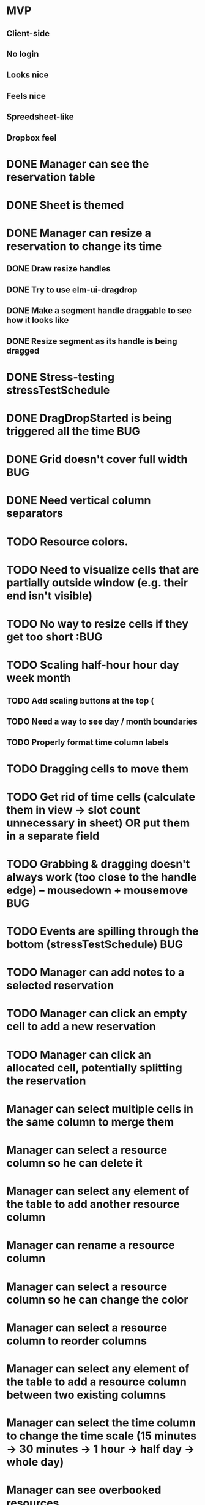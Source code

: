 * MVP
** Client-side
** No login
** Looks nice
** Feels nice
** Spreedsheet-like
** Dropbox feel

* DONE Manager can see the reservation table
  CLOSED: [2019-07-16 Tue 13:16]
* DONE Sheet is themed
  CLOSED: [2019-07-19 Fri 22:38]
* DONE Manager can resize a reservation to change its time
  CLOSED: [2019-07-30 Tue 09:39]
** DONE Draw resize handles
   CLOSED: [2019-07-19 Fri 22:39]
** DONE Try to use elm-ui-dragdrop
   CLOSED: [2019-07-22 Mon 12:15]
** DONE Make a segment handle draggable to see how it looks like
   CLOSED: [2019-07-24 Wed 15:43]
** DONE Resize segment as its handle is being dragged
   CLOSED: [2019-07-30 Tue 09:39]
* DONE Stress-testing stressTestSchedule
  CLOSED: [2019-07-30 Tue 22:13]
* DONE DragDropStarted is being triggered all the time                  :BUG:
  CLOSED: [2019-07-31 Wed 09:12]
* DONE Grid doesn't cover full width                                    :BUG:
  CLOSED: [2019-07-31 Wed 09:43]

* DONE Need vertical column separators
  CLOSED: [2019-07-31 Wed 17:20]
* TODO Resource colors.
* TODO Need to visualize cells that are partially outside window (e.g. their end isn't visible)
* TODO No way to resize cells if they get too short :BUG
* TODO Scaling half-hour hour day week month
** TODO Add scaling buttons at the top (
** TODO Need a way to see day / month boundaries
** TODO Properly format time column labels
* TODO Dragging cells to move them

* TODO Get rid of time cells (calculate them in view -> slot count unnecessary in sheet) OR put them in a separate field
* TODO Grabbing & dragging doesn't always work (too close to the handle edge) -- mousedown + mousemove :BUG:
* TODO Events are spilling through the bottom (stressTestSchedule)      :BUG:

* TODO Manager can add notes to a selected reservation
* TODO Manager can click an empty cell to add a new reservation
* TODO Manager can click an allocated cell, potentially splitting the reservation
* Manager can select multiple cells in the same column to merge them
* Manager can select a resource column so he can delete it
* Manager can select any element of the table to add another resource column
* Manager can rename a resource column

* Manager can select a resource column so he can change the color
* Manager can select a resource column to reorder columns
* Manager can select any element of the table to add a resource column between two existing columns
* Manager can select the time column to change the time scale (15 minutes -> 30 minutes -> 1 hour -> half day -> whole day)
* Manager can see overbooked resources
* Manager can add a reservation using a form to avoid having to scroll through the table
* Manager can see a reservation he's adding using a form creates a conflict.

* Manager can add a new sheet
* Manager can rename a sheet
* Manager can delete a sheet

* Manager can create reservations involving multiple resource columns
* Manager can create reservations involving multiple sheets

* Manager can switch to horizontal arrangements
* Manager can search for resources
* Manager can link customers to reservations (as resources?)


* Manager can change reservation color
